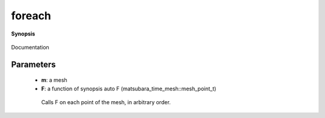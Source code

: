 ..
   Generated automatically by cpp2rst

.. highlight:: c
.. role:: red
.. role:: green
.. role:: param
.. role:: cppbrief


.. _foreach:

foreach
=======


**Synopsis**

 .. rst-class:: cppsynopsis

    1. | :cppbrief:`foreach for this mesh`
       | :green:`template<typename Lambda>`
       | void :red:`foreach` (:ref:`gf_mesh\<imtime\> <triqs__gfs__gf_meshLTimtimeGT>` const & :param:`m`, Lambda :param:`F`)

    2. | :cppbrief:`foreach for this mesh`
       | :green:`template<typename Lambda>`
       | void :red:`foreach` (:ref:`gf_mesh\<imfreq\> <triqs__gfs__gf_meshLTimfreqGT>` const & :param:`m`, Lambda :param:`F`)

    3. | :cppbrief:`foreach for this mesh`
       | :green:`template<typename Lambda>`
       | void :red:`foreach` (:ref:`segment_mesh <triqs__gfs__segment_mesh>` const & :param:`m`, Lambda :param:`F`)

Documentation





Parameters
^^^^^^^^^^

 * **m**: a mesh

 * **F**: a function of synopsis auto F (matsubara_time_mesh::mesh_point_t)

  Calls F on each point of the mesh, in arbitrary order.